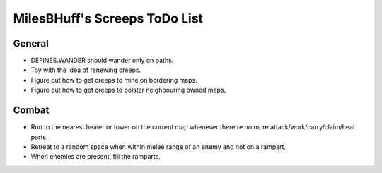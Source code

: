 MilesBHuff's Screeps ToDo List
################################################################################

General
^^^^^^^^^^^^^^^^^^^^^^^^^^^^^^^^^^^^^^^^^^^^^^^^^^^^^^^^^^^^^^^^^^^^^^^^^^^^^^^^
* DEFINES.WANDER should wander only on paths.
* Toy with the idea of renewing creeps.
* Figure out how to get creeps to mine on bordering maps.
* Figure out how to get creeps to bolster neighbouring owned maps.

Combat
^^^^^^^^^^^^^^^^^^^^^^^^^^^^^^^^^^^^^^^^^^^^^^^^^^^^^^^^^^^^^^^^^^^^^^^^^^^^^^^^
* Run to the nearest healer or tower on the current map whenever there're no more attack/work/carry/claim/heal parts.
* Retreat to a random space when within melee range of an enemy and not on a rampart.
* When enemies are present, fill the ramparts.
